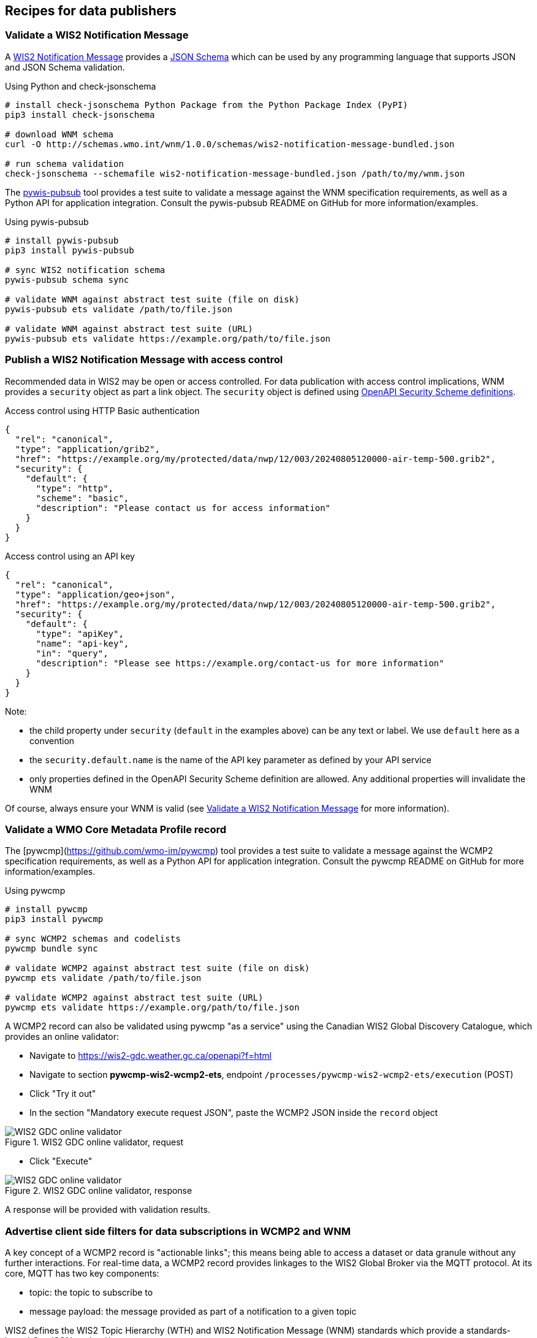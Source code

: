 == Recipes for data publishers

=== Validate a WIS2 Notification Message

A https://wmo-im.github.io/wis2-notification-message[WIS2 Notification Message] provides a http://schemas.wmo.int/wnm[JSON Schema] which can be used by any programming language that supports JSON and JSON Schema validation.

.Using Python and check-jsonschema
[source,bash]
----
# install check-jsonschema Python Package from the Python Package Index (PyPI)
pip3 install check-jsonschema

# download WNM schema
curl -O http://schemas.wmo.int/wnm/1.0.0/schemas/wis2-notification-message-bundled.json

# run schema validation
check-jsonschema --schemafile wis2-notification-message-bundled.json /path/to/my/wnm.json
----

The https://github.com/wmo-im/pywis-pubsub[pywis-pubsub] tool provides a test suite to validate a message against the WNM specification requirements, as well as a Python API for application integration.  Consult the pywis-pubsub README on GitHub for more information/examples.

.Using pywis-pubsub
[source,bash]
----
# install pywis-pubsub
pip3 install pywis-pubsub

# sync WIS2 notification schema
pywis-pubsub schema sync

# validate WNM against abstract test suite (file on disk)
pywis-pubsub ets validate /path/to/file.json

# validate WNM against abstract test suite (URL)
pywis-pubsub ets validate https://example.org/path/to/file.json
----

=== Publish a WIS2 Notification Message with access control

Recommended data in WIS2 may be open or access controlled.  For data publication with access control implications, WNM provides a `security` object as part a link object.  The `security` object is defined using https://swagger.io/specification/#security-scheme-object[OpenAPI Security Scheme definitions].

.Access control using HTTP Basic authentication
[source,json]
----
{
  "rel": "canonical",
  "type": "application/grib2",
  "href": "https://example.org/my/protected/data/nwp/12/003/20240805120000-air-temp-500.grib2",
  "security": {
    "default": {
      "type": "http",
      "scheme": "basic",
      "description": "Please contact us for access information"
    }
  }
}
----

.Access control using an API key
[source,json]
----
{
  "rel": "canonical",
  "type": "application/geo+json",
  "href": "https://example.org/my/protected/data/nwp/12/003/20240805120000-air-temp-500.grib2",
  "security": {
    "default": {
      "type": "apiKey",
      "name": "api-key",
      "in": "query",
      "description": "Please see https://example.org/contact-us for more information"
    }
  }
}
----

Note:

* the child property under `security` (`default` in the examples above) can be any text or label.  We use `default` here as a convention
* the `security.default.name` is the name of the API key parameter as defined by your API service
* only properties defined in the OpenAPI Security Scheme definition are allowed.  Any additional properties will invalidate the WNM

Of course, always ensure your WNM is valid (see <<Validate a WIS2 Notification Message>> for more information).

=== Validate a WMO Core Metadata Profile record

The [pywcmp](https://github.com/wmo-im/pywcmp) tool provides a test suite to validate a message against the WCMP2 specification requirements, as well as a Python API for application integration.  Consult the pywcmp README on GitHub for more information/examples.

.Using pywcmp
[source,bash]
----
# install pywcmp
pip3 install pywcmp

# sync WCMP2 schemas and codelists
pywcmp bundle sync

# validate WCMP2 against abstract test suite (file on disk)
pywcmp ets validate /path/to/file.json

# validate WCMP2 against abstract test suite (URL)
pywcmp ets validate https://example.org/path/to/file.json
----

A WCMP2 record can also be validated using pywcmp "as a service" using the Canadian WIS2 Global Discovery Catalogue, which provides an online validator:

- Navigate to https://wis2-gdc.weather.gc.ca/openapi?f=html
- Navigate to section *pywcmp-wis2-wcmp2-ets*, endpoint `/processes/pywcmp-wis2-wcmp2-ets/execution` (POST)
- Click "Try it out"
- In the section "Mandatory execute request JSON", paste the WCMP2 JSON inside the `record` object

.WIS2 GDC online validator, request
image::images/data-publishers-wcmp2-validate-request.png[WIS2 GDC online validator, request]

- Click "Execute"

.WIS2 GDC online validator, response
image::images/data-publishers-wcmp2-validate-response.png[WIS2 GDC online validator, response]

A response will be provided with validation results.

=== Advertise client side filters for data subscriptions in WCMP2 and WNM

A key concept of a WCMP2 record is "actionable links"; this means being able to access a dataset or data granule
without any further interactions.  For real-time data, a WCMP2 record provides linkages to the WIS2 Global Broker
via the MQTT protocol.  At its core, MQTT has two key components:

- topic: the topic to subscribe to
- message payload: the message provided as part of a notification to a given topic

WIS2 defines the WIS2 Topic Hierarchy (WTH) and WIS2 Notification Message (WNM) standards which provide a standards-based
GeoJSON payload/message.

A typical MQTT link in a WCMP2 document is defined as follows:

.Typical WCMP2 MQTT link
[source,json]
----
{
  "rel"  : "items",
  "type" : "application/geo+json",
  "title": "WIS2 notification service",
  "href" : "mqtts://example.org",
  "channel": "cache/a/wis2/ca-eccc-msc/data/core/weather/surface-based-observations/synop"
}
----

Given WCMP2, WTH and WNM, a user can subscribe to topics related to data of interest for download and access.

In some cases, a dataset may be organized in a manner which requires additional further "filtering" such that a
data consumer is only interested in a certain subset of the data granules being advertised by a given WNM.  Some examples include (but are not limited to), where a data consumer may be only be interested in:

- surface weather observations from a certain station, or
- numerical weather prediction forecast data for a certain timestep or weather parameter

To implement this behaviour, add additional properties to both WCMP2 and WNM as follows:

==== Example: Surface weather observations

.Surface weather observations: WCMP2 MQTT link with additional properties
[source,json]
----
{
  "rel"  : "items",
  "type" : "application/geo+json",
  "title": "Real-time notifications",
  "href" : "mqtts://globalbroker.meteo.fr:8883",
  "channel": "cache/a/wis2/ca-eccc-msc/data/core/weather/surface-based-observations/synop",
  "properties": {
    "wigos_station_identifier": {
       "type": "string",
       "title": "WIGOS station identifier"
    }
  }
}
----

.Surface weather observations: WNM additional properties
[source,json]
----
{
  "properties": {
    "wigos_station_identifier": "0-20000-0-71628"
}
----

When implemented by a data producer, a data consumer can:

- subscribe to real-time notifications to the given topic
- perform client side filtering by against all incoming WNMs with `properties.wigos_station_identifier = "0-20000-0-71628"`

==== Example: Numerical weather prediction based forecast

.Numerical weather prediction: WCMP2 MQTT link with additional properties
[source,json]
----
{
  "rel"  : "items",
  "type" : "application/geo+json",
  "title": "Real-time notifications",
  "href" : "mqtts://globalbroker.meteo.fr:8883",
  "channel": "origin/a/wis2/ca-eccc-msc/data/core/weather/prediction/forecast/medium-range/deterministic/global",
  "properties": {
    "model_run": {
       "type": "string",
       "title": "Model run",
       "enum": [
           "00",
           "12"
        ],
        "example": "00"
    },
    "forecast_hour": {
       "type": "string",
       "title": "Forecast hour",
        "example": "004"
    }
  }
}
----

.Numerical weather prediction: WNM additional properties
[source,json]
----
{
  "properties": {
    "model_run": "00",
    "forecast_hour": "004"
}
----

A data producer would extend WCMP2 and WNM as follows:

- WCMP2: add a link `properties` object for MQTT links, where each key of the link `properties` object is a https://json-schema.org/understanding-json-schema/reference/object#properties[JSON Schema property definition]
- WNM: add additional properties (key: value pairs) in the `properties` object as desired

When implemented by a data producer, a data consumer can:

- subscribe to real-time notifications to the given topic
- perform client side filtering against all incoming WNMs with `properties.model_run = "00" and properties.forecast_hour = "004"`

A sample Python script can be found below.  The script connects to the Météo-France Global Broker, subscribed to weather notifications
from Environment and Climate Change Canada, Meteorological Service of Canada.  The script then performs client side filtering by
evaluating (for each WNM) the `properties.wigos_station_identifier` value to match a particular station (`0-20000-0-71628`).

.Sample Python script to perform client side filtering
[source,python]
----
import json
from paho.mqtt import client as mqtt_client

broker = 'globalbroker.meteo.fr'
port = 8883
username = 'everyone'
password = 'everyone'
topic = 'cache/a/wis2/ca-eccc-msc/data/core/weather/surface-based-observations/synop'

wsi_to_filter = '0-20000-0-71628'


def connect_mqtt() -> mqtt_client:
    def on_connect(client, userdata, flags, reason_code, properties):
        if reason_code == 0:
            print(f'Connected to {broker}')
        else:
            print(f'Failed to connect: {reason_code}')

    def on_log(client, userdata, level, message):
        print("LOG:", message)

    client = mqtt_client.Client(mqtt_client.CallbackAPIVersion.VERSION2,
                                client_id='s123')
    client.username_pw_set(username, password)
    client.on_connect = on_connect
    client.on_log = on_log
    client.tls_set(tls_version=2)
    client.connect(broker, port)

    return client


def subscribe(client: mqtt_client):
    def on_message(client, userdata, message):
        message_dict = json.loads(message.payload.decode())

        print('Performing client side filtering')
        wsi = message_dict['properties'].get('wigos_station_identifier')

        if wsi != wsi_to_filter:
            print(f'Topic: {message.topic}')
            print(f'Payload: {message.payload.decode()}')

    client.subscribe(topic)
    client.on_message = on_message


def run():
    client = connect_mqtt()
    subscribe(client)
    client.loop_forever()


if __name__ == '__main__':
    run()
----

=== Defining and proposing topic for WMO Earth system disciplines

The https://wmo-im.github.io/wis2-topic-hierarchy/standard/wis2-topic-hierarchy-STABLE.html[WIS2 Topic Hierarchy] describes the topic structure and levels to be used when publishing WIS2 notification messages.

The purpose of this document is to provide guidelines to domain experts so that the Topic Hierarchy definition is consistent and useful to address the needs of WIS2 users.

==== Core levels

Core topics are defined in the first 7 levels and address all Earth system disciplines in a consistent manner.

.Core topic examples:
* `cache/a/wis2/ma-marocmeteo/core/data/weather`
* `origin/a/wis2/de-dwd/core/data/ocean`
* `cache/a/wis2/jp-jma/core/data/weather`

The Earth system disciplines https://codes.wmo.int/wis/topic-hierarchy/_earth-system-discipline[defined] by WTH are as follows:

* `atmospheric-composition`
* `climate`
* `cryosphere`
* `hydrology`
* `ocean`
* `space-weather`
* `weather`

Topics within each Earth system discipline are then defined by domain experts, reviewed, approved, and published by WMO.

==== Additional Earth domain specific topics levels

===== What is the use of the Topic Hierarchy ?

The definition of the Topic Hierarchy is heavily linked to the use of Publish-Subscribe (Pub/Sub) protocols, here MQTT[S], in WIS2. Users, when subscribing to the Global Broker, can decide which notification messages they wish to receive.

===== MQTT wildcards

For example, connecting to a Global Broker and subscribing to:

`pass:[cache/a/wis2/+/core/data/weather/surface-weather-observation/synop]`

users will receive a notification when a new synop is made available from *any* centre-id publishing message on WIS2.  The `+` character is a single level wildcard for MQTT subscription.

A user can also choose to subscribe to:

`pass:[cache/a/wis2/de-dwd/core/data/weather/#]`

In this case, users will receive notification messages from the `de-dwd` centre-id for *all* weather data.  The `#` character is a multiple level wildcard for MQTT subscription, and can only be used at the end of a topic subscription.

By using `+` and `#` (the two defined wildcards in the MQTT[S] protocol), users can extend their subscription and receive all messages they need.

The purpose of additional topic hierarchy levels is to allow users to get the messages they need and to be more specific in their request.

==== Dos and don'ts when defining Earth system discipline topics

*Define only a _small number_ of additional levels*

According the the MQTT[S] protocol specification, the accepted length of a given topic is more than 65kB.  This means that the number of levels can be extremely large.  However, as explained in https://www.emqx.com/en/blog/advanced-features-of-mqtt-topics:

_Try not to use more topic levels “just because I can”. For example, `my-home/room1/data` is a better choice than `my/home/room1/data`._

By default, some MQTT brokers are configured to accept a maximum of 10 levels. This can be changed in the configuration of the broker, however, this limit shows that a usable, practical topic structure should not be too deep (i.e. with a large number of levels).

For WIS2, and considering the various Earth system disciplines, a limit of *4* sublevels seems appropriate.

*Do not use the topic as a metadata record*

When defining the topic, experts must focus on the needs of users.  The purpose of the WIS2 Topic Hierarchy is *not* to describe as precisely as possible what data users will obtain if they decide to subscribe and then download.  Rather, it is _only_ to provide a filtering mechanism so that users will not be flooded by WIS2 Notification Messages that may not be useful for them.

In WIS2, all datasets *must* be described using the https://wmo-im.github.io/wcmp2/standard/wcmp2-STABLE.html[WMO Core Metadata Profile version 2(WCMP2)].  Users will be able to discover the data they need by searching the WIS2 catalogue using (via search engines, directly, or from portals and applications).  The topic hierarchy information will be part of the metadata record for data which provides real-time notifications of publication.

*Do not allow locally defined sublevels outside the `experimental` topic

Each Earth system discipline provides an `experimental` topic.  For example, for `weather`, the first additional levels in the domain topic hierarchy are:

[cols="1,1"]
|===
|Name|Description
|`advisories-warnings`
|Advisories and warnings

|`aviation`
|Aviation

|`prediction`
|Data sets produced by quantitative algorithms, such as numerical or statistical prediction models, describing the past, present and future meteorological states

|`space-based-observations`
|Space based observations

|`surface-based-observations`
|Surface based observations
|`experimental`
|Experimental topics
|===

As the name suggests, `experimental` allows for defining additional topics for tests and experiments.  This is not meant to be used for operational data exchange.  It should only be used for testing purposes.

With the exclusion of the `experimental` topic level, the topic Hierarchy must be _fully_ defined for each Earth system discipline.

In some situations, it might be tempting for a data producer to use additional topic levels to restrict even more the number of messages received by the users. 

This is *forbidden*. 

In each Earth system discipline community, all WIS Centres will be able to use the entire topic hierarchy of the domain if they provide data corresponding to each topic. A WIS Centre will not be allowed to add additional sublevels or undefined level within the Topic Hierarchy for its own needs.

Modification of the Topic Hierarchy will be possible by using the WMO fast-track approval process.

*Consider users needs and prevent complex wildcard subscriptions*

The purpose of the WIS2 Topic Hierarchy is to inform users about the availability of new data. In WIS2, obtaining data will start, in most cases, by configuring one or more subscription to topics, as defined in the associated WCMP2 discovery metadata records, so that users will receive notifications when new data is available.

The Topic Hierarchy should be defined so that users will not need to configure a very large number of different subscriptions to get the data they are interested in. 

Each level in the WIS2 Topic Hierarchy should be seen as a "logical" group (as the Earth system disciplines `weather`, `ocean`... or like `synop` for `surface-based-observations`).

Then, and considering that wildcard subscription (using `+` and `#` as described above), are "expensive" to manage for the brokers.

For example, a topic hierarchy resulting in users subscribing to:

`pass:[cache/a/wis2/+/core/data/ocean/+/some/+/thing/+/else/#]`

should be avoided. A subscription to the following topic:

`pass:[cache/a/wis2/+/core/data/ocean/some/thing/else/#]`

is much more effective for both the client and the broker side.

If it is likely that most users will use wildcards for particular topic levels, then, either removing that level altogether, of moving that level a the end of the topic hierarchy is also more efficient for clients and producers.

If most users end up subscribing to:

`pass:[cache/a/wis2/+/core/data/ocean/+/thing/+/#]`

then, the Topic Hierarchy could be reconsidered, so that the above subscription can be replaced by:

`pass:[cache/a/wis2/+/core/data/ocean/thing/#]`

Reordering the levels of topics and potentially reducing the number of sublevels makes the topic hierarchy simpler and more efficient.

*Facilitate client side filtering*

Notification messages are small pieces of information.  MQTT[S] broker and clients are able to handle a very large number of messages.  In that sense, receiving, potentially, too many messages is not a problem. However, downloading data, depending on the size of the data might be slower and less efficient.  If, for a particular dataset, the geometry information available in the notification message is not sufficient to allow client-side filtering before download, it is suggested to provide additional information in the `properties` object of the notification message so that users can decide _before_ downloading if the data in this particular message is useful for them.

See <<_advertise_client_side_filters_for_data_subscriptions_in_wcmp2_and_wnm>> for more information on client side filtering
